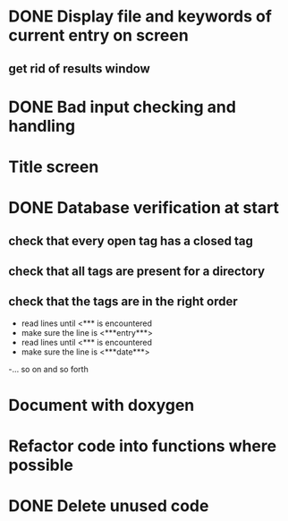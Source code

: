 * DONE Display file and keywords of current entry on screen
** get rid of results window
* DONE Bad input checking and handling
* Title screen
* DONE Database verification at start
** check that every open tag has a closed tag
** check that all tags are present for a directory
** check that the tags are in the right order
- read lines until <*** is encountered
- make sure the line is <***entry***>
- read lines until <*** is encountered
- make sure the line is <***date***>
-... so on and so forth
* Document with doxygen
* Refactor code into functions where possible
* DONE Delete unused code
